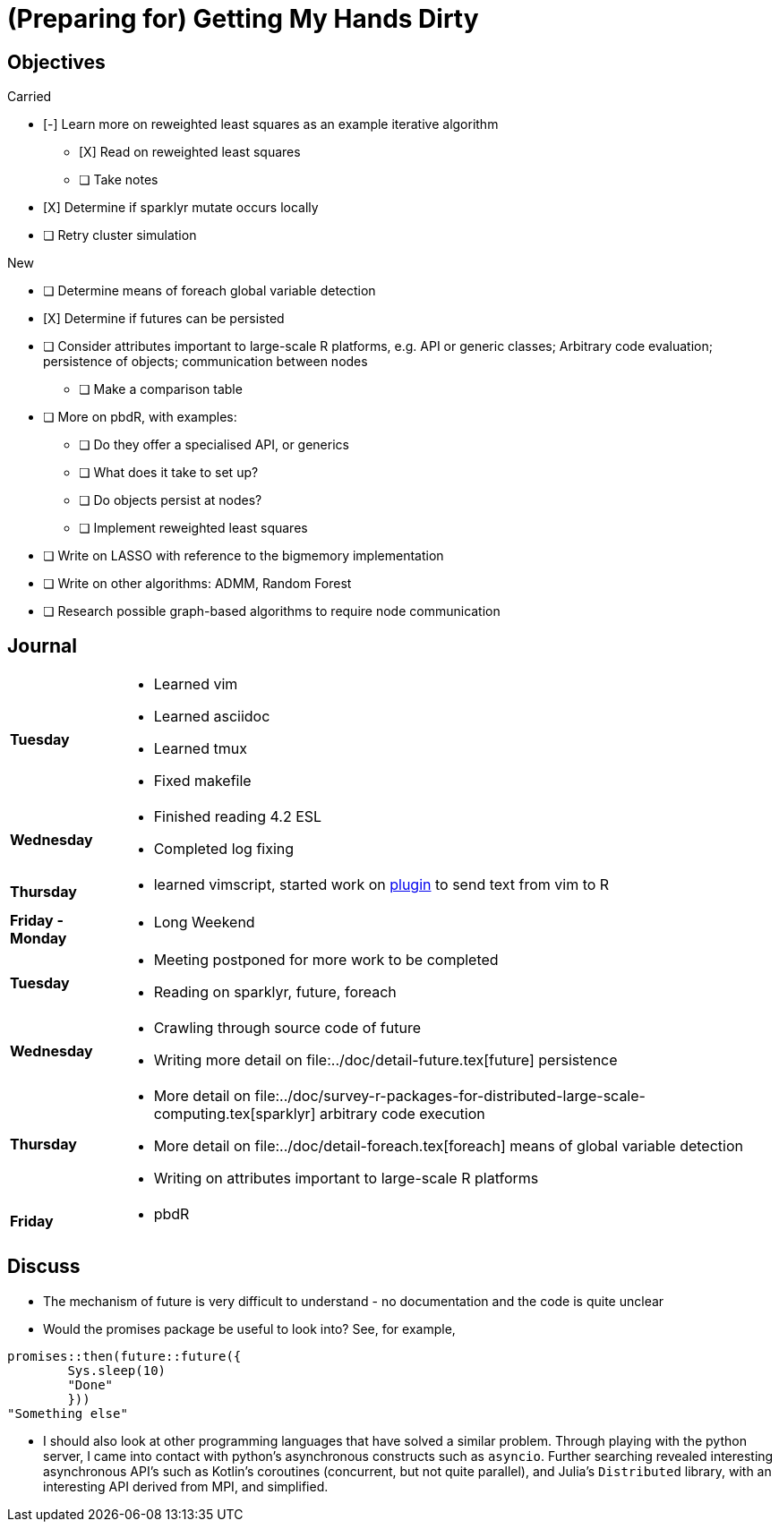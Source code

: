 (Preparing for) Getting My Hands Dirty
======================================

== Objectives ==

.Carried
* [-] Learn more on reweighted least squares as an example iterative
algorithm
** [X] Read on reweighted least squares
** [ ] Take notes
* [X] Determine if sparklyr mutate occurs locally
* [ ] Retry cluster simulation

.New
* [ ] Determine means of foreach global variable detection
* [X] Determine if futures can be persisted
* [ ] Consider attributes important to large-scale R platforms, e.g. API or
	generic classes; Arbitrary code evaluation; persistence of objects;
	communication between nodes
	** [ ] Make a comparison table
* [ ] More on pbdR, with examples:
	** [ ] Do they offer a specialised API, or generics
	** [ ] What does it take to set up?
	** [ ] Do objects persist at nodes?
	** [ ] Implement reweighted least squares
* [ ] Write on LASSO with reference to the bigmemory implementation
* [ ] Write on other algorithms: ADMM, Random Forest
* [ ] Research possible graph-based algorithms to require node communication

== Journal ==

[horizontal]
*Tuesday*::
	- Learned vim
	- Learned asciidoc
	- Learned tmux
	- Fixed makefile
*Wednesday*::
	- Finished reading 4.2 ESL
	- Completed log fixing
*Thursday*::
	- learned vimscript, started work on
	  https://github.com/jcai849/send-to-pane[plugin] to send text from vim
	  to R 
*Friday - Monday*::
	- Long Weekend 
*Tuesday*::
	- Meeting postponed for more work to be completed
	- Reading on sparklyr, future, foreach 
*Wednesday*::
	- Crawling through source code of future
	- Writing more detail on file:../doc/detail-future.tex[future]
	persistence
*Thursday*::
	- More detail on file:../doc/survey-r-packages-for-distributed-large-scale-computing.tex[sparklyr]
	arbitrary code execution
	- More detail on file:../doc/detail-foreach.tex[foreach]
	means of global variable detection
	- Writing on attributes important to large-scale R platforms
*Friday*::
	- pbdR

== Discuss ==

* The mechanism of future is very difficult to understand - no documentation
and the code is quite unclear
* Would the promises package be useful to look into? See, for example,
[source, R]
----
promises::then(future::future({
	Sys.sleep(10)
	"Done"
	}))
"Something else"
----
* I should also look at other programming languages that have solved a similar
problem. Through playing with the python server, I came into contact with
python's asynchronous constructs such as `asyncio`. Further searching
revealed interesting asynchronous API's such as Kotlin's coroutines
(concurrent, but not quite parallel), and Julia's `Distributed` library, with
an interesting API derived from MPI, and simplified.
